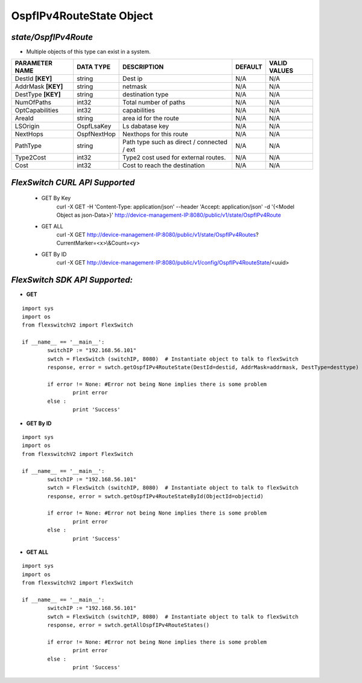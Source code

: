 OspfIPv4RouteState Object
=============================================================

*state/OspfIPv4Route*
------------------------------------

- Multiple objects of this type can exist in a system.

+--------------------+---------------+--------------------------------+-------------+------------------+
| **PARAMETER NAME** | **DATA TYPE** |        **DESCRIPTION**         | **DEFAULT** | **VALID VALUES** |
+--------------------+---------------+--------------------------------+-------------+------------------+
| DestId **[KEY]**   | string        | Dest ip                        | N/A         | N/A              |
+--------------------+---------------+--------------------------------+-------------+------------------+
| AddrMask **[KEY]** | string        | netmask                        | N/A         | N/A              |
+--------------------+---------------+--------------------------------+-------------+------------------+
| DestType **[KEY]** | string        | destination type               | N/A         | N/A              |
+--------------------+---------------+--------------------------------+-------------+------------------+
| NumOfPaths         | int32         | Total number of paths          | N/A         | N/A              |
+--------------------+---------------+--------------------------------+-------------+------------------+
| OptCapabilities    | int32         | capabilities                   | N/A         | N/A              |
+--------------------+---------------+--------------------------------+-------------+------------------+
| AreaId             | string        | area id for the route          | N/A         | N/A              |
+--------------------+---------------+--------------------------------+-------------+------------------+
| LSOrigin           | OspfLsaKey    | Ls dabatase key                | N/A         | N/A              |
+--------------------+---------------+--------------------------------+-------------+------------------+
| NextHops           | OspfNextHop   | Nexthops for this route        | N/A         | N/A              |
+--------------------+---------------+--------------------------------+-------------+------------------+
| PathType           | string        | Path type such as direct /     | N/A         | N/A              |
|                    |               | connected / ext                |             |                  |
+--------------------+---------------+--------------------------------+-------------+------------------+
| Type2Cost          | int32         | Type2 cost used for external   | N/A         | N/A              |
|                    |               | routes.                        |             |                  |
+--------------------+---------------+--------------------------------+-------------+------------------+
| Cost               | int32         | Cost to reach the destination  | N/A         | N/A              |
+--------------------+---------------+--------------------------------+-------------+------------------+



*FlexSwitch CURL API Supported*
------------------------------------

	- GET By Key
		 curl -X GET -H 'Content-Type: application/json' --header 'Accept: application/json' -d '{<Model Object as json-Data>}' http://device-management-IP:8080/public/v1/state/OspfIPv4Route
	- GET ALL
		 curl -X GET http://device-management-IP:8080/public/v1/state/OspfIPv4Routes?CurrentMarker=<x>\\&Count=<y>
	- GET By ID
		 curl -X GET http://device-management-IP:8080/public/v1/config/OspfIPv4RouteState/<uuid>


*FlexSwitch SDK API Supported:*
------------------------------------



- **GET**


::

	import sys
	import os
	from flexswitchV2 import FlexSwitch

	if __name__ == '__main__':
		switchIP := "192.168.56.101"
		swtch = FlexSwitch (switchIP, 8080)  # Instantiate object to talk to flexSwitch
		response, error = swtch.getOspfIPv4RouteState(DestId=destid, AddrMask=addrmask, DestType=desttype)

		if error != None: #Error not being None implies there is some problem
			print error
		else :
			print 'Success'


- **GET By ID**


::

	import sys
	import os
	from flexswitchV2 import FlexSwitch

	if __name__ == '__main__':
		switchIP := "192.168.56.101"
		swtch = FlexSwitch (switchIP, 8080)  # Instantiate object to talk to flexSwitch
		response, error = swtch.getOspfIPv4RouteStateById(ObjectId=objectid)

		if error != None: #Error not being None implies there is some problem
			print error
		else :
			print 'Success'




- **GET ALL**


::

	import sys
	import os
	from flexswitchV2 import FlexSwitch

	if __name__ == '__main__':
		switchIP := "192.168.56.101"
		swtch = FlexSwitch (switchIP, 8080)  # Instantiate object to talk to flexSwitch
		response, error = swtch.getAllOspfIPv4RouteStates()

		if error != None: #Error not being None implies there is some problem
			print error
		else :
			print 'Success'



